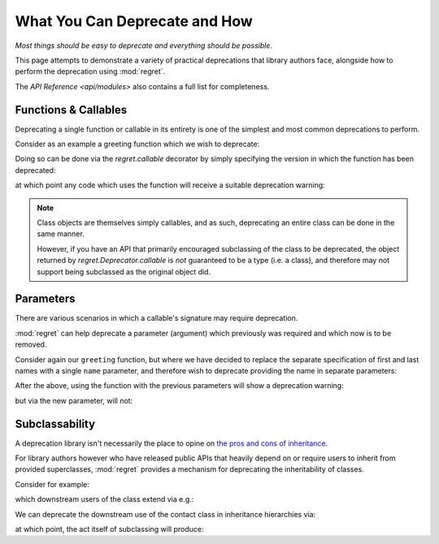 ==============================
What You Can Deprecate and How
==============================

*Most things should be easy to deprecate and everything should be
possible.*

This page attempts to demonstrate a variety of practical deprecations
that library authors face, alongside how to perform the deprecation
using :mod:`regret`.

The `API Reference <api/modules>` also contains a full list for completeness.

.. testsetup::

    import sys
    import warnings
    import regret

    def _redirected(message, category, filename, lineno, file=None, line=None):
        showwarning(message, category, filename, lineno, sys.stdout, line)
    showwarning, warnings.showwarning = warnings.showwarning, _redirected

.. testcleanup::

    warnings.showwarning = showwarning


Functions & Callables
---------------------

Deprecating a single function or callable in its entirety is one of the
simplest and most common deprecations to perform.

Consider as an example a greeting function which we wish to deprecate:

.. testcode::

    def greeting(first_name, last_name):
        return f"Hello {first_name} {last_name}!"

Doing so can be done via the `regret.callable` decorator by simply
specifying the version in which the function has been deprecated:

.. testcode::

    @regret.callable(version="v2020-07-08")
    def greeting(first_name, last_name):
        return f"Hello {first_name} {last_name}!"

at which point any code which uses the function will receive a suitable
deprecation warning:

.. testcode::

    print(greeting("Joe", "Smith"))

.. testoutput::

    ...: DeprecationWarning: greeting is deprecated.
      print(greeting("Joe", "Smith"))
    Hello Joe Smith!

.. note::

    Class objects are themselves simply callables, and as such,
    deprecating an entire class can be done in the same manner.

    However, if you have an API that primarily encouraged
    subclassing of the class to be deprecated, the object returned by
    `regret.Deprecator.callable` is *not* guaranteed to be a type (i.e.
    a class), and therefore may not support being subclassed as the
    original object did.

    .. todo::

        Link to ``regret.Deprecator.Class`` once it exists.


Parameters
----------

There are various scenarios in which a callable's signature may require
deprecation.

:mod:`regret` can help deprecate a parameter (argument) which previously
was required and which now is to be removed.

Consider again our ``greeting`` function, but where we have decided to
replace the separate specification of first and last names with a single
``name`` parameter\ `, <https://www.kalzumeus.com/2010/06/17/falsehoods-programmers-believe-about-names/>`_
and therefore wish to deprecate providing the name in separate parameters:

.. testcode::

    @regret.parameter(version="v1.2.3", name="first_name")
    @regret.parameter(version="v1.2.3", name="last_name")
    def greeting(first_name=None, last_name=None, *, name=None):
        if first_name is not None:
            name = first_name
            if last_name is not None:
                name += f" {last_name}"
        return f"Hello {name}!"

After the above, using the function with the previous parameters will
show a deprecation warning:

.. testcode::

    print(greeting("Joe", "Smith"))

.. testoutput::

    ...: DeprecationWarning: The 'first_name' parameter is deprecated.
      print(greeting("Joe", "Smith"))
    ...: DeprecationWarning: The 'last_name' parameter is deprecated.
      print(greeting("Joe", "Smith"))
    Hello Joe Smith!

but via the new parameter, will not:

.. testcode::

    print(greeting(name="Joe Smith"))

.. testoutput::

    Hello Joe Smith!


Subclassability
---------------

A deprecation library isn't necessarily the place to opine on `the pros
and cons of inheritance <https://www.youtube.com/watch?v=3MNVP9-hglc>`_.

For library authors however who have released public APIs that heavily
depend on or require users to inherit from provided superclasses,
:mod:`regret` provides a mechanism for deprecating the inheritability of
classes.

Consider for example:

.. testcode::

    class Contact:
        name: str
        phone: str
        address: str

which downstream users of the class extend via e.g.:

.. testcode::

    class EMailContact(Contact):
        email: str

We can deprecate the downstream use of the contact class in inheritance
hierarchies via:

.. testcode::

    @regret.inheritance(version="v1.2.3")
    class Contact:
        name: str
        phone: str
        address: str

at which point, the act itself of subclassing will produce:

.. testcode::

    class EMailContact(Contact):
        email: str

.. testoutput::

    ...: DeprecationWarning: Subclassing from Contact is deprecated.
      class EMailContact(Contact):
